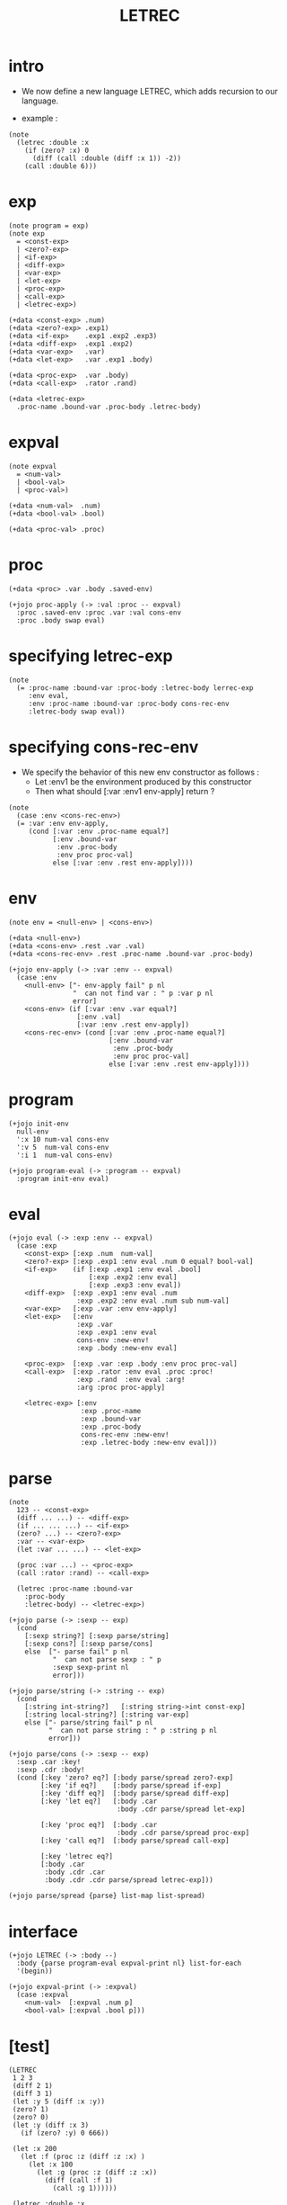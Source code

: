 #+property: tangle LETREC.cs
#+title: LETREC

* intro

  - We now define a new language LETREC,
    which adds recursion to our language.

  - example :

  #+begin_src cicada
  (note
    (letrec :double :x
      (if (zero? :x) 0
        (diff (call :double (diff :x 1)) -2))
      (call :double 6)))
  #+end_src

* exp

  #+begin_src cicada
  (note program = exp)
  (note exp
    = <const-exp>
    | <zero?-exp>
    | <if-exp>
    | <diff-exp>
    | <var-exp>
    | <let-exp>
    | <proc-exp>
    | <call-exp>
    | <letrec-exp>)

  (+data <const-exp> .num)
  (+data <zero?-exp> .exp1)
  (+data <if-exp>    .exp1 .exp2 .exp3)
  (+data <diff-exp>  .exp1 .exp2)
  (+data <var-exp>   .var)
  (+data <let-exp>   .var .exp1 .body)

  (+data <proc-exp>  .var .body)
  (+data <call-exp>  .rator .rand)

  (+data <letrec-exp>
    .proc-name .bound-var .proc-body .letrec-body)
  #+end_src

* expval

  #+begin_src cicada
  (note expval
    = <num-val>
    | <bool-val>
    | <proc-val>)

  (+data <num-val>  .num)
  (+data <bool-val> .bool)

  (+data <proc-val> .proc)
  #+end_src

* proc

  #+begin_src cicada
  (+data <proc> .var .body .saved-env)

  (+jojo proc-apply (-> :val :proc -- expval)
    :proc .saved-env :proc .var :val cons-env
    :proc .body swap eval)
  #+end_src

* specifying letrec-exp

  #+begin_src cicada
  (note
    (= :proc-name :bound-var :proc-body :letrec-body lerrec-exp
       :env eval,
       :env :proc-name :bound-var :proc-body cons-rec-env
       :letrec-body swap eval))
  #+end_src

* specifying cons-rec-env

  - We specify the behavior
    of this new env constructor as follows :
    - Let :env1 be the environment produced by this constructor
    - Then what should [:var :env1 env-apply] return ?

  #+begin_src cicada
  (note
    (case :env <cons-rec-env>)
    (= :var :env env-apply,
       (cond [:var :env .proc-name equal?]
             [:env .bound-var
              :env .proc-body
              :env proc proc-val]
             else [:var :env .rest env-apply])))
  #+end_src

* env

  #+begin_src cicada
  (note env = <null-env> | <cons-env>)

  (+data <null-env>)
  (+data <cons-env> .rest .var .val)
  (+data <cons-rec-env> .rest .proc-name .bound-var .proc-body)

  (+jojo env-apply (-> :var :env -- expval)
    (case :env
      <null-env> ["- env-apply fail" p nl
                  "  can not find var : " p :var p nl
                  error]
      <cons-env> (if [:var :env .var equal?]
                   [:env .val]
                   [:var :env .rest env-apply])
      <cons-rec-env> (cond [:var :env .proc-name equal?]
                           [:env .bound-var
                            :env .proc-body
                            :env proc proc-val]
                           else [:var :env .rest env-apply])))
  #+end_src

* program

  #+begin_src cicada
  (+jojo init-env
    null-env
    ':x 10 num-val cons-env
    ':v 5  num-val cons-env
    ':i 1  num-val cons-env)

  (+jojo program-eval (-> :program -- expval)
    :program init-env eval)
  #+end_src

* eval

  #+begin_src cicada
  (+jojo eval (-> :exp :env -- expval)
    (case :exp
      <const-exp> [:exp .num  num-val]
      <zero?-exp> [:exp .exp1 :env eval .num 0 equal? bool-val]
      <if-exp>    (if [:exp .exp1 :env eval .bool]
                      [:exp .exp2 :env eval]
                      [:exp .exp3 :env eval])
      <diff-exp>  [:exp .exp1 :env eval .num
                   :exp .exp2 :env eval .num sub num-val]
      <var-exp>   [:exp .var :env env-apply]
      <let-exp>   [:env
                   :exp .var
                   :exp .exp1 :env eval
                   cons-env :new-env!
                   :exp .body :new-env eval]

      <proc-exp>  [:exp .var :exp .body :env proc proc-val]
      <call-exp>  [:exp .rator :env eval .proc :proc!
                   :exp .rand  :env eval :arg!
                   :arg :proc proc-apply]

      <letrec-exp> [:env
                    :exp .proc-name
                    :exp .bound-var
                    :exp .proc-body
                    cons-rec-env :new-env!
                    :exp .letrec-body :new-env eval]))
  #+end_src

* parse

  #+begin_src cicada
  (note
    123 -- <const-exp>
    (diff ... ...) -- <diff-exp>
    (if ... ... ...) -- <if-exp>
    (zero? ...) -- <zero?-exp>
    :var -- <var-exp>
    (let :var ... ...) -- <let-exp>

    (proc :var ...) -- <proc-exp>
    (call :rator :rand) -- <call-exp>

    (letrec :proc-name :bound-var
      :proc-body
      :letrec-body) -- <letrec-exp>)

  (+jojo parse (-> :sexp -- exp)
    (cond
      [:sexp string?] [:sexp parse/string]
      [:sexp cons?] [:sexp parse/cons]
      else  ["- parse fail" p nl
             "  can not parse sexp : " p
             :sexp sexp-print nl
             error]))

  (+jojo parse/string (-> :string -- exp)
    (cond
      [:string int-string?]   [:string string->int const-exp]
      [:string local-string?] [:string var-exp]
      else ["- parse/string fail" p nl
            "  can not parse string : " p :string p nl
            error]))

  (+jojo parse/cons (-> :sexp -- exp)
    :sexp .car :key!
    :sexp .cdr :body!
    (cond [:key 'zero? eq?] [:body parse/spread zero?-exp]
          [:key 'if eq?]    [:body parse/spread if-exp]
          [:key 'diff eq?]  [:body parse/spread diff-exp]
          [:key 'let eq?]   [:body .car
                             :body .cdr parse/spread let-exp]

          [:key 'proc eq?]  [:body .car
                             :body .cdr parse/spread proc-exp]
          [:key 'call eq?]  [:body parse/spread call-exp]

          [:key 'letrec eq?]
          [:body .car
           :body .cdr .car
           :body .cdr .cdr parse/spread letrec-exp]))

  (+jojo parse/spread {parse} list-map list-spread)
  #+end_src

* interface

  #+begin_src cicada
  (+jojo LETREC (-> :body --)
    :body {parse program-eval expval-print nl} list-for-each
    '(begin))

  (+jojo expval-print (-> :expval)
    (case :expval
      <num-val>  [:expval .num p]
      <bool-val> [:expval .bool p]))
  #+end_src

* [test]

  #+begin_src cicada
  (LETREC
   1 2 3
   (diff 2 1)
   (diff 3 1)
   (let :y 5 (diff :x :y))
   (zero? 1)
   (zero? 0)
   (let :y (diff :x 3)
     (if (zero? :y) 0 666))

   (let :x 200
     (let :f (proc :z (diff :z :x) )
       (let :x 100
         (let :g (proc :z (diff :z :x))
           (diff (call :f 1)
             (call :g 1))))))

   (letrec :double :x
     (if (zero? :x) 0
       (diff (call :double (diff :x 1)) -2))
     (call :double 6)))
  #+end_src
